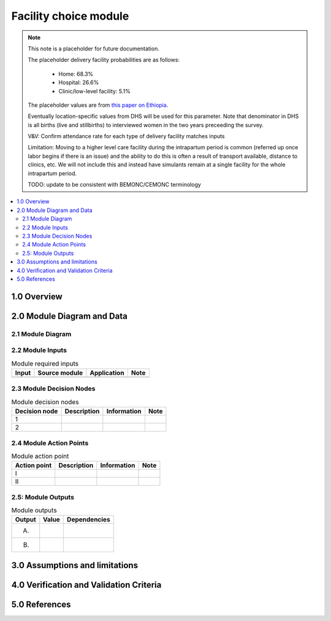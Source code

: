 .. role:: underline
    :class: underline

..
  Section title decorators for this document:

  ==============
  Document Title
  ==============

  Section Level 1 (#.0)
  +++++++++++++++++++++

  Section Level 2 (#.#)
  ---------------------

  Section Level 3 (#.#.#)
  ~~~~~~~~~~~~~~~~~~~~~~~

  Section Level 4
  ^^^^^^^^^^^^^^^

  Section Level 5
  '''''''''''''''

  The depth of each section level is determined by the order in which each
  decorator is encountered below. If you need an even deeper section level, just
  choose a new decorator symbol from the list here:
  https://docutils.sourceforge.io/docs/ref/rst/restructuredtext.html#sections
  And then add it to the list of decorators above.

.. _2024_vivarium_mncnh_portfolio_facility_choice_module:

======================================
Facility choice module
======================================

.. note::

  This note is a placeholder for future documentation. 

  The placeholder delivery facility probabilities are as follows:

    - Home: 68.3%

    - Hospital: 26.6%

    - Clinic/low-level facility: 5.1%

  The placeholder values are from `this paper on Ethiopia <https://link.springer.com/article/10.1186/s12884-020-03002-x#Tab2>`_.

  Eventually location-specific values from DHS will be used for this parameter. Note that denominator in DHS is all births (live and stillbirths) to interviewed women in the two years preceeding the survey.

  V&V: Confirm attendance rate for each type of delivery facility matches inputs

  Limitation: Moving to a higher level care facility during the intrapartum period is common (referred up once labor begins if there is an issue) and the ability to do this is often a result of transport available, distance to clinics, etc. We will not include this and instead have simulants remain at a single facility for the whole intrapartum period. 

  TODO: update to be consistent with BEMONC/CEMONC terminology



.. contents::
  :local:
  :depth: 2

1.0 Overview
++++++++++++

.. todo::

  Provide a brief overview of what this module does and note which component it is a part of

2.0 Module Diagram and Data
+++++++++++++++++++++++++++++++

2.1 Module Diagram
----------------------

.. todo::

  Insert module decision tree diagram. Use squares for action points (numbered with roman numerals) and rounded boxes for decision nodes (numbered with integers).

2.2 Module Inputs
---------------------

.. list-table:: Module required inputs
  :header-rows: 1

  * - Input
    - Source module
    - Application
    - Note
  * - 
    - 
    - 
    - 


2.3 Module Decision Nodes
-----------------------------

.. list-table:: Module decision nodes
  :header-rows: 1

  * - Decision node
    - Description
    - Information
    - Note
  * - 1
    - 
    - 
    - 
  * - 2
    - 
    - 
    - 

2.4 Module Action Points
---------------------------

.. list-table:: Module action point
  :header-rows: 1

  * - Action point
    - Description
    - Information
    - Note
  * - I
    - 
    - 
    - 
  * - II
    - 
    - 
    - 

2.5: Module Outputs
-----------------------

.. list-table:: Module outputs
  :header-rows: 1

  * - Output
    - Value
    - Dependencies
  * - A. 
    - 
    - 
  * - B.
    - 
    - 


3.0 Assumptions and limitations
++++++++++++++++++++++++++++++++

.. todo::

  List module assumptions and limitations

4.0 Verification and Validation Criteria
+++++++++++++++++++++++++++++++++++++++++

.. todo::
  
  List module V&V criteria

5.0 References
+++++++++++++++

